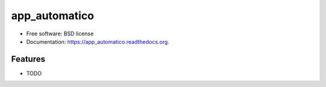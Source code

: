 ===============================
app_automatico
===============================

.. image:: https://img.shields.io/travis/dyeden/app_automatico.svg
        :target: https://travis-ci.org/dyeden/app_automatico

.. image:: https://img.shields.io/pypi/v/app_automatico.svg
        :target: https://pypi.python.org/pypi/app_automatico


* Free software: BSD license
* Documentation: https://app_automatico.readthedocs.org.

Features
--------

* TODO
